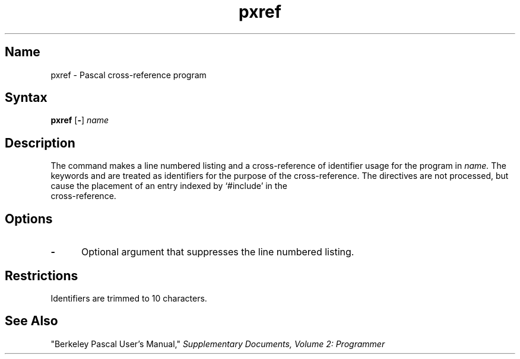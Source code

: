 .\" SCCSID: @(#)pxref.1	8.1	9/11/90
.TH pxref 1 VAX
.SH Name
pxref \- Pascal cross-reference program
.SH Syntax
.B pxref
[\fB\-\fR] \fIname\fR
.SH Description
.NXR "Pascal program" "listing cross-references"
.NXR "Pascal program" "creating line-numbered listing"
.NXA "pc compiler" "pxref program"
.NXR "pxref program"
The
.PN pxref
command
makes a line numbered listing and a cross-reference of identifier usage
for the program in
.I name.
The keywords
.PN goto
and
.PN label
are treated as identifiers for the purpose of the cross-reference.
The
.PN include
directives are not processed, but cause the placement of an entry
indexed by `#include' in the 
.br
cross-reference.
.SH Options
.IP \fB\-\fR 5
Optional argument that suppresses the line numbered listing.  
.SH Restrictions
Identifiers are trimmed to 10 characters.
.SH See Also
"Berkeley Pascal User's Manual,"
\fISupplementary Documents, Volume 2: Programmer\fP
